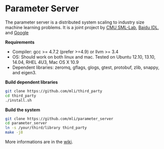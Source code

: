 * Parameter Server

The parameter server is a distributed system scaling to industry size machine
learning problems. It is a joint project by [[http://sml-lab.com][CMU SML-Lab]],
[[http://idl.baidu.com/en/][Baidu IDL]], and [[http://research.google.com][Google]]

*Requirements*
- Compiler: gcc >= 4.7.2 (prefer >=4.9) or llvm >= 3.4
- OS: Should work on both linux and mac. Tested on Ubuntu 12.10, 13.10, 14.04, RHEL 4U3, Mac OS X 10.9
- Dependent libraries: zeromq, gflags, glogs, gtest, protobuf, zlib, snappy, and
  eigen3.

*Build dependent libraries*

#+BEGIN_SRC bash
git clone https://github.com/mli/third_party
cd third_party
./install.sh
#+END_SRC

*Build the system*

#+BEGIN_SRC bash
git clone https://github.com/mli/parameter_server
cd parameter_server
ln -s /your/third/library third_party
make -j8
#+END_SRC

More informations are in the [[https://github.com/mli/parameter_server/wiki][wiki]].
